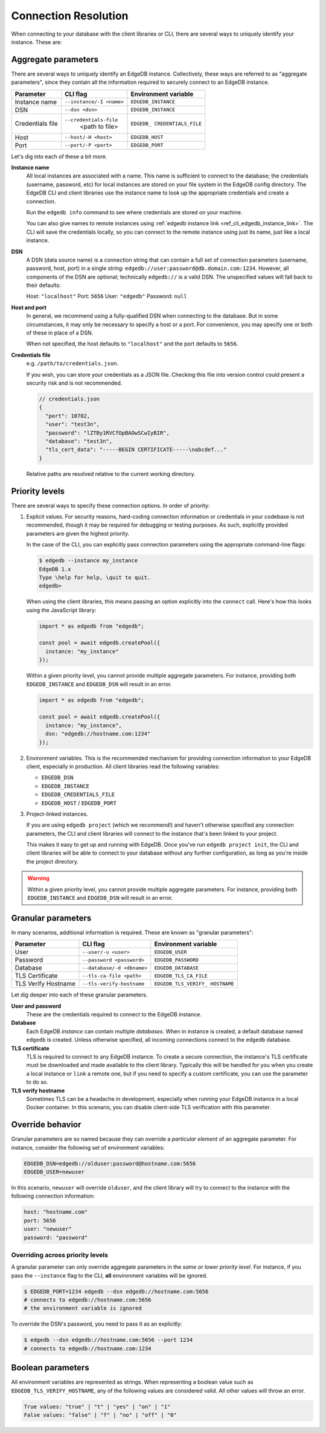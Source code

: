 .. _ref_client_connection:

Connection Resolution
=====================

When connecting to your database with the client libraries or CLI, there are
several ways to uniquely identify your instance. These are:


####################
Aggregate parameters
####################

There are several ways to uniquely identify an EdgeDB instance. Collectively,
these ways are referred to as "aggregate parameters", since they contain all
the information required to securely connect to an EdgeDB instance.

+-----------------------+---------------------------+-------------------------+
| Parameter             | CLI flag                  | Environment variable    |
+=======================+===========================+=========================+
| Instance name         | ``--instance/-I <name>``  | ``EDGEDB_INSTANCE``     |
|                       |                           |                         |
+-----------------------+---------------------------+-------------------------+
| DSN                   | ``--dsn <dsn>``           | ``EDGEDB_INSTANCE``     |
+-----------------------+---------------------------+-------------------------+
| Credentials file      | ``--credentials-file``    | ``EDGEDB_               |
|                       |  <path to file>           | CREDENTIALS_FILE``      |
+-----------------------+---------------------------+-------------------------+
| Host                  | ``--host/-H <host>``      | ``EDGEDB_HOST``         |
+-----------------------+---------------------------+-------------------------+
| Port                  | ``--port/-P <port>``      | ``EDGEDB_PORT``         |
+-----------------------+---------------------------+-------------------------+

Let's dig into each of these a bit more.

**Instance name**
  All local instances are associated with a name. This name is sufficient to
  connect to the database; the credentials (username, password, etc) for local
  instances are stored on your file system in the EdgeDB config directory. The
  EdgeDB CLI and client libraries use the instance name to look up the
  appropriate credentials and create a connection.

  Run the ``edgedb info`` command to see where credentials are stored on your
  machine.

  You can also give names to remote instances using :ref:`edgedb instance link
  <ref_cli_edgedb_instance_link>`. The CLI will save the credentials locally,
  so you can connect to the remote instance using just its name, just like a
  local instance.

**DSN**
  A DSN (data source name) is a connection string that can contain a full set
  of connection parameters (username, password, host, port) in a single string:
  ``edgedb://user:password@db.domain.com:1234``. However, all components of the
  DSN are optional; technically ``edgedb://`` is a valid DSN. The unspecified
  values will fall back to their defaults:

  Host: ``"localhost"``
  Port: ``5656``
  User: ``"edgedb"``
  Password: ``null``

**Host and port**
  In general, we recommend using a fully-qualified DSN when connecting to the
  database. But in some circumstances, it may only be necessary to specify a
  host or a port. For convenience, you may specify one or both of these in
  place of a DSN.

  When not specified, the host defaults to ``"localhost"`` and the port
  defaults to ``5656``.

**Credentials file**
  e.g. ``/path/to/credentials.json``.

  If you wish, you can store your credentials as a JSON file. Checking this
  file into version control could present a security risk and is not
  recommended.

  .. code-block:: json

    // credentials.json
    {
      "port": 10702,
      "user": "test3n",
      "password": "lZTBy1RVCfOpBAOwSCwIyBIR",
      "database": "test3n",
      "tls_cert_data": "-----BEGIN CERTIFICATE-----\nabcdef..."
    }

  Relative paths are resolved relative to the current working directory.

###############
Priority levels
###############

There are several ways to specify these connection options. In order of
priority:

1. Explicit values. For security reasons, hard-coding connection information or
   credentials in your codebase is not recommended, though it may be required
   for debugging or testing purposes. As such, explicitly provided parameters
   are given the highest priority.

   In the case of the CLI, you can explicitly pass connection parameters using
   the appropriate command-line flags:

   .. code-block:: bash

      $ edgedb --instance my_instance
      EdgeDB 1.x
      Type \help for help, \quit to quit.
      edgedb>

   When using the client libraries, this means passing an option explicitly
   into the ``connect`` call. Here's how this looks using the JavaScript
   library:

   .. code-block:: javascript

      import * as edgedb from "edgedb";

      const pool = await edgedb.createPool({
        instance: "my_instance"
      });

   Within a given priority level, you cannot provide multiple aggregate
   parameters. For instance, providing both ``EDGEDB_INSTANCE`` and
   ``EDGEDB_DSN`` will result in an error.

   .. code-block:: javascript

      import * as edgedb from "edgedb";

      const pool = await edgedb.createPool({
        instance: "my_instance",
        dsn: "edgedb://hostname.com:1234"
      });


2. Environment variables. This is the recommended mechanism for providing
   connection information to your EdgeDB client, especially in production. All
   client libraries read the following variables:

   - ``EDGEDB_DSN``
   - ``EDGEDB_INSTANCE``
   - ``EDGEDB_CREDENTIALS_FILE``
   - ``EDGEDB_HOST`` / ``EDGEDB_PORT``



3. Project-linked instances.

   If you are using ``edgedb project`` (which we recommend!) and haven't
   otherwise specified any connection parameters, the CLI and client libraries
   will connect to the instance that's been linked to your project.

   This makes it easy to get up and running with EdgeDB. Once you've run
   ``edgedb project init``, the CLI and client libraries will be able to
   connect to your database without any further configuration, as long as
   you're inside the project directory.

.. warning::

   Within a given priority level, you cannot provide multiple aggregate
   parameters. For instance, providing both ``EDGEDB_INSTANCE`` and
   ``EDGEDB_DSN`` will result in an error.


###################
Granular parameters
###################

In many scenarios, additional information is required. These are known as
"granular parameters":

+-----------------------+---------------------------+-------------------------+
| Parameter             | CLI flag                  | Environment variable    |
+=======================+===========================+=========================+
| User                  | ``--user/-u <user>``      | ``EDGEDB_USER``         |
+-----------------------+---------------------------+-------------------------+
| Password              | ``--password <password>`` | ``EDGEDB_PASSWORD``     |
+-----------------------+---------------------------+-------------------------+
| Database              | ``--database/-d <dbname>``| ``EDGEDB_DATABASE``     |
+-----------------------+---------------------------+-------------------------+
| TLS Certificate       | ``--tls-ca-file <path>``  | ``EDGEDB_TLS_CA_FILE``  |
+-----------------------+---------------------------+-------------------------+
| TLS Verify Hostname   | ``--tls-verify-hostname`` | ``EDGEDB_TLS_VERIFY_    |
|                       |                           | HOSTNAME``              |
+-----------------------+---------------------------+-------------------------+


Let dig deeper into each of these granular parameters.

**User and password**
  These are the credentials required to connect to the EdgeDB instance.

**Database**
  Each EdgeDB *instance* can contain multiple *databases*. When in instance is
  created, a default database named ``edgedb`` is created. Unless otherwise
  specified, all incoming connections connect to the ``edgedb`` database.

**TLS certificate**
  TLS is required to connect to any EdgeDB instance. To create a secure
  connection, the instance's TLS certificate must be downloaded and made
  available to the client library. Typically this will be handled for you when
  you create a local instance or ``link`` a remote one, but if you need to
  specify a custom certificate, you can use the parameter to do so.

**TLS verify hostname**
  Sometimes TLS can be a headache in development, especially when running your
  EdgeDB instance in a local Docker container. In this scenario, you can
  disable client-side TLS verification with this parameter.


#################
Override behavior
#################

Granular parameters are so named because they can override a *particular
element* of an aggregate parameter. For instance, consider the following set of
environment variables:

.. code-block::

  EDGEDB_DSN=edgedb://olduser:password@hostname.com:5656
  EDGEDB_USER=newuser

In this scenario, ``newuser`` will override ``olduser``, and the client library
will try to connect to the instance with the following connection information:

.. code-block::

  host: "hostname.com"
  port: 5656
  user: "newuser"
  password: "password"


Overriding across priority levels
---------------------------------

A granular parameter can only override aggregate parameters in the *same or
lower priority level*. For instance, if you pass the ``--instance`` flag to the
CLI, **all** environment variables will be ignored.

.. code-block:: bash

  $ EDGEDB_PORT=1234 edgedb --dsn edgedb://hostname.com:5656
  # connects to edgedb://hostname.com:5656
  # the environment variable is ignored


To override the DSN's password, you need to pass it as an explicitly:

.. code-block:: bash

  $ edgedb --dsn edgedb://hostname.com:5656 --port 1234
  # connects to edgedb://hostname.com:1234


.. Why aren't host and port granular?
.. ----------------------------------

##################
Boolean parameters
##################

All environment variables are represented as strings. When representing a
boolean value such as ``EDGEDB_TLS_VERIFY_HOSTNAME``, any of the following
values are considered valid. All other values will throw an error.

.. code-block::

  True values: "true" | "t" | "yes" | "on" | "1"
  False values: "false" | "f" | "no" | "off" | "0"
